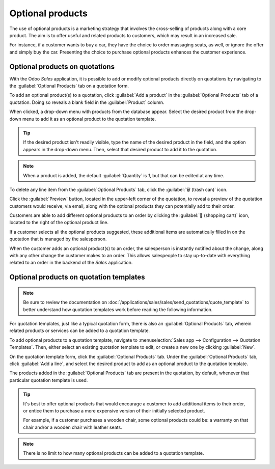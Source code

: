 =================
Optional products
=================

The use of optional products is a marketing strategy that involves the cross-selling of products
along with a core product. The aim is to offer useful and related products to customers, which may
result in an increased sale.

For instance, if a customer wants to buy a car, they have the choice to order massaging seats, as
well, or ignore the offer and simply buy the car. Presenting the choice to purchase optional
products enhances the customer experience.

Optional products on quotations
===============================

With the Odoo *Sales* application, it is possible to add or modify optional products directly on
quotations by navigating to the :guilabel:`Optional Products` tab on a quotation form.

.. image:: optional_products/optional-products-tab.png
   :align: center
   :alt: How to add optional products to your quotations on Odoo Sales.

To add an optional product(s) to a quotation, click :guilabel:`Add a product` in the
:guilabel:`Optional Products` tab of a quotation. Doing so reveals a blank field in the
:guilabel:`Product` column.

When clicked, a drop-down menu with products from the database appear. Select the desired product
from the drop-down menu to add it as an optional product to the quotation template.

.. tip::
   If the desired product isn't readily visible, type the name of the desired product in the field,
   and the option appears in the drop-down menu. Then, select that desired product to add it to the
   quotation.

.. note::
   When a product is added, the default :guilabel:`Quantity` is `1`, but that can be edited at any
   time.

To delete any line item from the :guilabel:`Optional Products` tab, click the :guilabel:`🗑️ (trash
can)` icon.

Click the :guilabel:`Preview` button, located in the upper-left corner of the quotation, to reveal a
preview of the quotation customers would receive, via email, along with the optional products they
can potentially add to their order.

.. image:: optional_products/optional-products-checkout.png
   :align: center
   :alt: Preview your quotations on Odoo Sales.

Customers are able to add different optional products to an order by clicking the :guilabel:`🛒
(shopping cart)` icon, located to the right of the optional product line.

If a customer selects all the optional products suggested, these additional items are automatically
filled in on the quotation that is managed by the salesperson.

When the customer adds an optional product(s) to an order, the salesperson is instantly notified
about the change, along with any other change the customer makes to an order. This allows
salespeople to stay up-to-date with everything related to an order in the backend of the *Sales*
application.

Optional products on quotation templates
========================================

.. note::
   Be sure to review the documentation on
   :doc:`/applications/sales/sales/send_quotations/quote_template` to better understand how
   quotation templates work before reading the following information.

For quotation templates, just like a typical quotation form, there is also an :guilabel:`Optional
Products` tab, wherein related products or services can be added to a quotation template.

To add optional products to a quotation template, navigate to :menuselection:`Sales app -->
Configuration --> Quotation Templates`. Then, either select an existing quotation template to edit,
or create a new one by clicking :guilabel:`New`.

On the quotation template form, click the :guilabel:`Optional Products` tab. Under the
:guilabel:`Optional Products` tab, click :guilabel:`Add a line`, and select the desired product to
add as an optional product to the quotation template.

.. image:: optional_products/optional-products-tab-quotation-template.png
   :align: center
   :alt: Preview your quotations on Odoo Sales.

The products added in the :guilabel:`Optional Products` tab are present in the quotation, by
default, whenever that particular quotation template is used.

.. tip::
   It's best to offer optional products that would encourage a customer to add additional items to
   their order, or entice them to purchase a more expensive version of their initially selected
   product.

   For example, if a customer purchases a wooden chair, some optional products could be: a warranty
   on that chair and/or a wooden chair with leather seats.

.. note::
   There is no limit to how many optional products can be added to a quotation template.

.. seealso::
   :doc:`/applications/sales/sales/send_quotations/quote_template`
